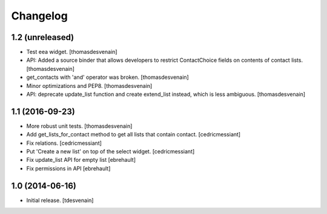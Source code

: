 Changelog
=========


1.2 (unreleased)
----------------

- Test eea widget.
  [thomasdesvenain]

- API: Added a source binder that allows developers
  to restrict ContactChoice fields on contents of contact lists.
  [thomasdesvenain]

- get_contacts with 'and' operator was broken.
  [thomasdesvenain]

- Minor optimizations and PEP8.
  [thomasdesvenain]

- API: deprecate update_list function and create extend_list instead,
  which is less ambiguous.
  [thomasdesvenain]


1.1 (2016-09-23)
----------------

- More robust unit tests.
  [thomasdesvenain]

- Add get_lists_for_contact method to get all lists that contain contact.
  [cedricmessiant]

- Fix relations.
  [cedricmessiant]

- Put 'Create a new list' on top of the select widget.
  [cedricmessiant]

- Fix update_list API for empty list
  [ebrehault]

- Fix permissions in API
  [ebrehault]


1.0 (2014-06-16)
----------------

- Initial release.
  [tdesvenain]

